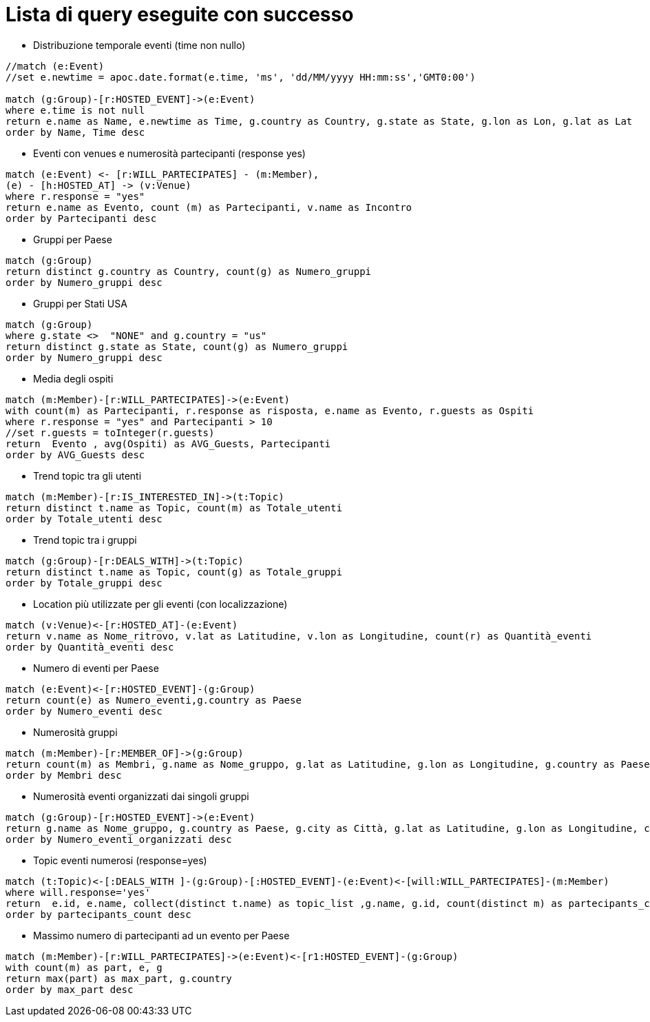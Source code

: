 ﻿= Lista di query eseguite con successo

* Distribuzione temporale eventi (time non nullo)

[source, cypher]
----
//match (e:Event)
//set e.newtime = apoc.date.format(e.time, 'ms', 'dd/MM/yyyy HH:mm:ss','GMT0:00')

match (g:Group)-[r:HOSTED_EVENT]->(e:Event)
where e.time is not null
return e.name as Name, e.newtime as Time, g.country as Country, g.state as State, g.lon as Lon, g.lat as Lat
order by Name, Time desc
----

* Eventi con venues e numerosità partecipanti (response yes)

[source, cypher]
----
match (e:Event) <- [r:WILL_PARTECIPATES] - (m:Member),
(e) - [h:HOSTED_AT] -> (v:Venue)
where r.response = "yes"
return e.name as Evento, count (m) as Partecipanti, v.name as Incontro
order by Partecipanti desc
----

* Gruppi per Paese

[source, cypher]
----
match (g:Group)
return distinct g.country as Country, count(g) as Numero_gruppi
order by Numero_gruppi desc
----

* Gruppi per Stati USA

[source, cypher]
----
match (g:Group)
where g.state <>  "NONE" and g.country = "us"
return distinct g.state as State, count(g) as Numero_gruppi
order by Numero_gruppi desc
----

* Media degli ospiti

[source, cypher]
----
match (m:Member)-[r:WILL_PARTECIPATES]->(e:Event)
with count(m) as Partecipanti, r.response as risposta, e.name as Evento, r.guests as Ospiti
where r.response = "yes" and Partecipanti > 10
//set r.guests = toInteger(r.guests)
return  Evento , avg(Ospiti) as AVG_Guests, Partecipanti
order by AVG_Guests desc
----

* Trend topic tra gli utenti

[source, cypher]
----
match (m:Member)-[r:IS_INTERESTED_IN]->(t:Topic)
return distinct t.name as Topic, count(m) as Totale_utenti
order by Totale_utenti desc
----

* Trend topic tra i gruppi

[source, cypher]
----
match (g:Group)-[r:DEALS_WITH]->(t:Topic)
return distinct t.name as Topic, count(g) as Totale_gruppi
order by Totale_gruppi desc
----

* Location più utilizzate per gli eventi (con localizzazione)
[source, cypher]
----
match (v:Venue)<-[r:HOSTED_AT]-(e:Event)
return v.name as Nome_ritrovo, v.lat as Latitudine, v.lon as Longitudine, count(r) as Quantità_eventi
order by Quantità_eventi desc
----

* Numero di eventi per Paese

[source, cypher]
----
match (e:Event)<-[r:HOSTED_EVENT]-(g:Group)
return count(e) as Numero_eventi,g.country as Paese
order by Numero_eventi desc
----

* Numerosità gruppi

[source, cypher]
----
match (m:Member)-[r:MEMBER_OF]->(g:Group)
return count(m) as Membri, g.name as Nome_gruppo, g.lat as Latitudine, g.lon as Longitudine, g.country as Paese, g.city as Citt�
order by Membri desc
----

* Numerosità eventi organizzati dai singoli gruppi

[source, cypher]
----
match (g:Group)-[r:HOSTED_EVENT]->(e:Event)
return g.name as Nome_gruppo, g.country as Paese, g.city as Città, g.lat as Latitudine, g.lon as Longitudine, count(e) as Numero_eventi_organizzati
order by Numero_eventi_organizzati desc
----


* Topic eventi numerosi (response=yes)

[source, cypher]
----
match (t:Topic)<-[:DEALS_WITH ]-(g:Group)-[:HOSTED_EVENT]-(e:Event)<-[will:WILL_PARTECIPATES]-(m:Member)
where will.response='yes'
return  e.id, e.name, collect(distinct t.name) as topic_list ,g.name, g.id, count(distinct m) as partecipants_count
order by partecipants_count desc
----


* Massimo numero di partecipanti ad un evento per Paese

[source, cypher]
----
match (m:Member)-[r:WILL_PARTECIPATES]->(e:Event)<-[r1:HOSTED_EVENT]-(g:Group)
with count(m) as part, e, g
return max(part) as max_part, g.country
order by max_part desc
----
